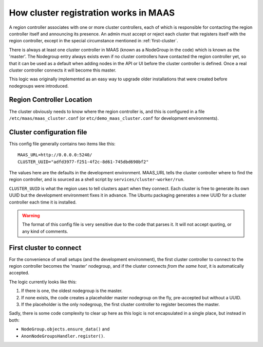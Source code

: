 ======================================
How cluster registration works in MAAS
======================================

A region controller associates with one or more cluster controllers, each
of which is responsible for contacting the region controller itself and
announcing its presence.  An admin must accept or reject each cluster that
registers itself with the region controller, except in the special
circumstance mentioned in :ref:`first-cluster`.

There is always at least one cluster controller in MAAS (known as a
NodeGroup in the code) which is known as the 'master'. The Nodegroup entry
always exists even if no cluster controllers have contacted the region
controller yet, so that it can be used as a default when adding nodes in the
API or UI before the cluster controller is defined.  Once a real cluster
controller connects it will become this master.

This logic was originally implemented as an easy way to upgrade older
installations that were created before nodegroups were introduced.

Region Controller Location
--------------------------

The cluster obviously needs to know where the region controller is, and this is
configured in a file ``/etc/maas/maas_cluster.conf`` (or
``etc/demo_maas_cluster.conf`` for development environments).

Cluster configuration file
--------------------------

This config file generally contains two items like this::

  MAAS_URL=http://0.0.0.0:5240/
  CLUSTER_UUID="adfd3977-f251-4f2c-8d61-745dbd690bf2"

The values here are the defaults in the development environment.  MAAS_URL
tells the cluster controller where to find the region controller, and is
sourced as a shell script by ``services/cluster-worker/run``.

``CLUSTER_UUID`` is what the region uses to tell clusters apart when they
connect.  Each cluster is free to generate its own UUID but the development
environment fixes it in advance.  The Ubuntu packaging generates a new UUID for
a cluster controller each time it is installed.

.. warning::
  The format of this config file is very sensitive due to the code that parses
  it.  It will not accept quoting, or any kind of comments.

.. _first-cluster:

First cluster to connect
------------------------

For the convenience of small setups (and the development environment), the
first cluster controller to connect to the region controller becomes the
'master' nodegroup, and if the cluster connects *from the same host*, it
is automatically accepted.

The logic currently looks like this:

#. If there is one, the oldest nodegroup is the master.

#. If none exists, the code creates a placeholder master nodegroup on the fly,
   pre-accepted but without a UUID.

#. If the placeholder is the only nodegroup, the first cluster controller to
   register becomes the master.

Sadly, there is some code complexity to clear up here as this logic is not
encapsulated in a single place, but instead in both:

* ``NodeGroup.objects.ensure_data()`` and
* ``AnonNodeGroupsHandler.register()``.
